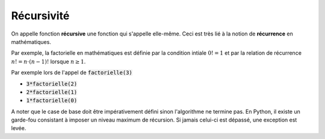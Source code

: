 ===========
Récursivité
===========

On appelle fonction **récursive** une fonction qui s'appelle elle-même. Ceci est très lié à la notion de **récurrence** en mathématiques.

Par exemple, la factorielle en mathématiques est définie par la condition intiale :math:`0! = 1` et par la relation de récurrence :math:`n! = n\cdot(n-1)!` lorsque :math:`n\geq1`.

.. ipython:: python
    :okexcept:

    def factorielle(n):
        return 1 if n==0 else n*factorielle(n-1)
    
    factorielle(3)

Par exemple lors de l'appel de :code:`factorielle(3)`

- :code:`3*factorielle(2)`
- :code:`2*factorielle(1)`
- :code:`1*factorielle(0)`


A noter que le case de base doit être impérativement défini sinon l'algorithme ne termine pas. En Python, il existe un garde-fou consistant à imposer un niveau maximum de récursion. Si jamais celui-ci est dépassé, une exception est levée.

.. ipython:: python
    :okexcept:

    def factorielle(n):
        return n*factorielle(n-1)
    
    factorielle(3)


.. todo:: baratin sur la tour de Hanoï

.. jupyter-execute:: _scripts/hanoi.py
    :hide-code:
